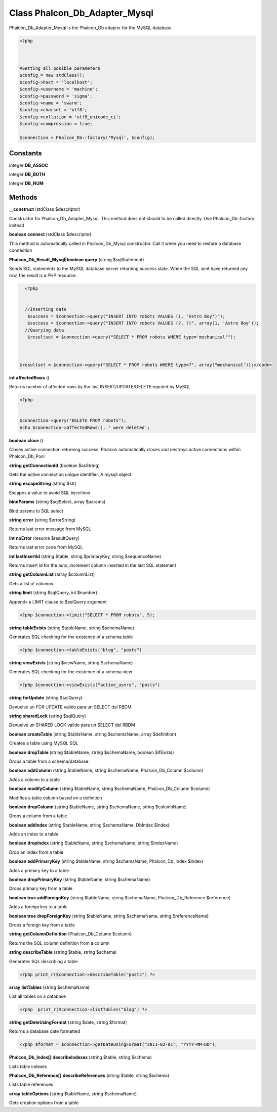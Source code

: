 Class **Phalcon_Db_Adapter_Mysql**
==================================

Phalcon_Db_Adapter_Mysql is the Phalcon_Db adapter for the MySQL database.  

.. code-block:: php

    <?php

    
    
    #Setting all posible parameters
    $config = new stdClass();
    $config->host = 'localhost';
    $config->username = 'machine';
    $config->password = 'sigma';
    $config->name = 'swarm';
    $config->charset = 'utf8';
    $config->collation = 'utf8_unicode_ci';
    $config->compression = true;
    
    $connection = Phalcon_Db::factory('Mysql', $config);

Constants
---------

integer **DB_ASSOC**

integer **DB_BOTH**

integer **DB_NUM**

Methods
---------

**__construct** (stdClass $descriptor)

Constructor for Phalcon_Db_Adapter_Mysql. This method does not should to be called directly. Use Phalcon_Db::factory instead

**boolean** **connect** (stdClass $descriptor)

This method is automatically called in Phalcon_Db_Mysql constructor.  Call it when you need to restore a database connection

**Phalcon_Db_Result_Mysql|boolean** **query** (string $sqlStatement)

Sends SQL statements to the MySQL database server returning success state.  When the SQL sent have returned any row, the result is a PHP resource.  

.. code-block:: php

    <?php

    
    //Inserting data
     $success = $connection->query("INSERT INTO robots VALUES (1, 'Astro Boy')");
     $success = $connection->query("INSERT INTO robots VALUES (?, ?)", array(1, 'Astro Boy'));
    //Querying data
     $resultset = $connection->query("SELECT * FROM robots WHERE type='mechanical'");



  $resultset = $connection->query("SELECT * FROM robots WHERE type=?", array("mechanical"));</code>

**int** **affectedRows** ()

Returns number of affected rows by the last INSERT/UPDATE/DELETE repoted by MySQL  

.. code-block:: php

    <?php

    
    $connection->query("DELETE FROM robots");
    echo $connection->affectedRows(), ' were deleted';
     





**boolean** **close** ()

Closes active connection returning success. Phalcon automatically closes and destroys active connections within Phalcon_Db_Pool

**string** **getConnectionId** (boolean $asString)

Gets the active connection unique identifier. A mysqli object

**string** **escapeString** (string $str)

Escapes a value to avoid SQL injections

**bindParams** (string $sqlSelect, array $params)

Bind params to SQL select

**string** **error** (string $errorString)

Returns last error message from MySQL

**int** **noError** (resurce $resultQuery)

Returns last error code from MySQL

**int** **lastInsertId** (string $table, string $primaryKey, string $sequenceName)

Returns insert id for the auto_increment column inserted in the last SQL statement

**string** **getColumnList** (array $columnList)

Gets a list of columns

**string** **limit** (string $sqlQuery, int $number)

Appends a LIMIT clause to $sqlQuery argument  

.. code-block:: php

    <?php $connection->limit("SELECT * FROM robots", 5);





**string** **tableExists** (string $tableName, string $schemaName)

Generates SQL checking for the existence of a schema.table  

.. code-block:: php

    <?php $connection->tableExists("blog", "posts")





**string** **viewExists** (string $viewName, string $schemaName)

Generates SQL checking for the existence of a schema.view  

.. code-block:: php

    <?php $connection->viewExists("active_users", "posts")





**string** **forUpdate** (string $sqlQuery)

Devuelve un FOR UPDATE valido para un SELECT del RBDM

**string** **sharedLock** (string $sqlQuery)

Devuelve un SHARED LOCK valido para un SELECT del RBDM

**boolean** **createTable** (string $tableName, string $schemaName, array $definition)

Creates a table using MySQL SQL

**boolean** **dropTable** (string $tableName, string $schemaName, boolean $ifExists)

Drops a table from a schema/database

**boolean** **addColumn** (string $tableName, string $schemaName, Phalcon_Db_Column $column)

Adds a column to a table

**boolean** **modifyColumn** (string $tableName, string $schemaName, Phalcon_Db_Column $column)

Modifies a table column based on a definition

**boolean** **dropColumn** (string $tableName, string $schemaName, string $columnName)

Drops a column from a table

**boolean** **addIndex** (string $tableName, string $schemaName, DbIndex $index)

Adds an index to a table

**boolean** **dropIndex** (string $tableName, string $schemaName, string $indexName)

Drop an index from a table

**boolean** **addPrimaryKey** (string $tableName, string $schemaName, Phalcon_Db_Index $index)

Adds a primary key to a table

**boolean** **dropPrimaryKey** (string $tableName, string $schemaName)

Drops primary key from a table

**boolean true** **addForeignKey** (string $tableName, string $schemaName, Phalcon_Db_Reference $reference)

Adds a foreign key to a table

**boolean true** **dropForeignKey** (string $tableName, string $schemaName, string $referenceName)

Drops a foreign key from a table

**string** **getColumnDefinition** (Phalcon_Db_Column $column)

Returns the SQL column definition from a column

**string** **describeTable** (string $table, string $schema)

Generates SQL describing a table  

.. code-block:: php

    <?php print_r($connection->describeTable("posts") ?>





**array** **listTables** (string $schemaName)

List all tables on a database  

.. code-block:: php

    <?php  print_r($connection->listTables("blog") ?>





**string** **getDateUsingFormat** (string $date, string $format)

Returns a database date formatted  

.. code-block:: php

    <?php $format = $connection->getDateUsingFormat("2011-02-01", "YYYY-MM-DD");





**Phalcon_Db_Index[]** **describeIndexes** (string $table, string $schema)

Lists table indexes

**Phalcon_Db_Reference[]** **describeReferences** (string $table, string $schema)

Lists table references

**array** **tableOptions** (string $tableName, string $schemaName)

Gets creation options from a table

